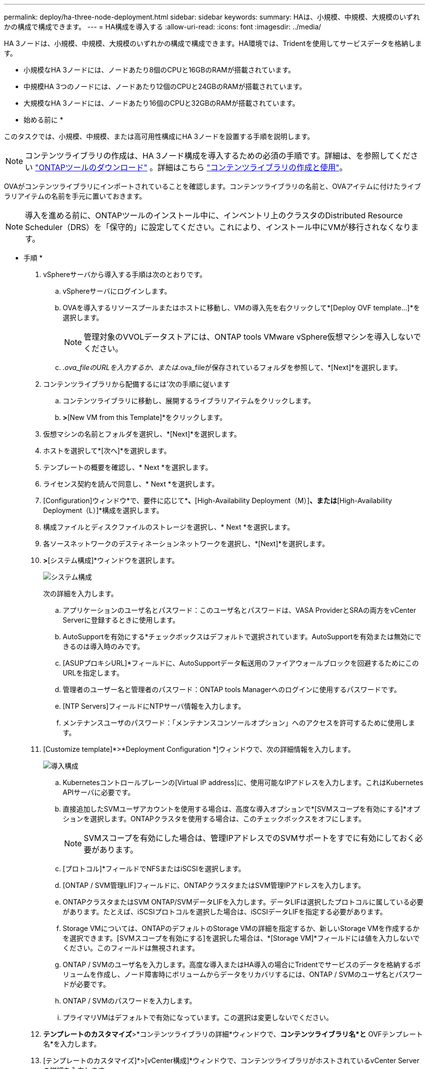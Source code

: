 ---
permalink: deploy/ha-three-node-deployment.html 
sidebar: sidebar 
keywords:  
summary: HAは、小規模、中規模、大規模のいずれかの構成で構成できます。 
---
= HA構成を導入する
:allow-uri-read: 
:icons: font
:imagesdir: ../media/


[role="lead"]
HA 3ノードは、小規模、中規模、大規模のいずれかの構成で構成できます。HA環境では、Tridentを使用してサービスデータを格納します。

* 小規模なHA 3ノードには、ノードあたり8個のCPUと16GBのRAMが搭載されています。
* 中規模HA 3つのノードには、ノードあたり12個のCPUと24GBのRAMが搭載されています。
* 大規模なHA 3ノードには、ノードあたり16個のCPUと32GBのRAMが搭載されています。


* 始める前に *

このタスクでは、小規模、中規模、または高可用性構成にHA 3ノードを設置する手順を説明します。


NOTE: コンテンツライブラリの作成は、HA 3ノード構成を導入するための必須の手順です。詳細は、を参照してください link:../deploy/download-ontap-tools.html["ONTAPツールのダウンロード"] 。詳細はこちら https://blogs.vmware.com/vsphere/2020/01/creating-and-using-content-library.html["コンテンツライブラリの作成と使用"]。

OVAがコンテンツライブラリにインポートされていることを確認します。コンテンツライブラリの名前と、OVAアイテムに付けたライブラリアイテムの名前を手元に置いておきます。


NOTE: 導入を進める前に、ONTAPツールのインストール中に、インベントリ上のクラスタのDistributed Resource Scheduler（DRS）を「保守的」に設定してください。これにより、インストール中にVMが移行されなくなります。

* 手順 *

. vSphereサーバから導入する手順は次のとおりです。
+
.. vSphereサーバにログインします。
.. OVAを導入するリソースプールまたはホストに移動し、VMの導入先を右クリックして*[Deploy OVF template...]*を選択します。
+

NOTE: 管理対象のVVOLデータストアには、ONTAP tools VMware vSphere仮想マシンを導入しないでください。

.. _.ova_fileのURLを入力するか、または_.ova_fileが保存されているフォルダを参照して、*[Next]*を選択します。


. コンテンツライブラリから配備するには'次の手順に従います
+
.. コンテンツライブラリに移動し、展開するライブラリアイテムをクリックします。
.. [Actions]*>*[New VM from this Template]*をクリックします。


. 仮想マシンの名前とフォルダを選択し、*[Next]*を選択します。
. ホストを選択して*[次へ]*を選択します。
. テンプレートの概要を確認し、* Next *を選択します。
. ライセンス契約を読んで同意し、* Next *を選択します。
. [Configuration]ウィンドウ*で、要件に応じて*[High-Availability Deployment（S）]*、*[High-Availability Deployment（M）]*、または*[High-Availability Deployment（L）]*構成を選択します。
. 構成ファイルとディスクファイルのストレージを選択し、* Next *を選択します。
. 各ソースネットワークのデスティネーションネットワークを選択し、*[Next]*を選択します。
. [テンプレートのカスタマイズ]*>*[システム構成]*ウィンドウを選択します。
+
image:../media/ha-deployment-sys-config.png["システム構成"]

+
次の詳細を入力します。

+
.. アプリケーションのユーザ名とパスワード：このユーザ名とパスワードは、VASA ProviderとSRAの両方をvCenter Serverに登録するときに使用します。
.. AutoSupportを有効にする*チェックボックスはデフォルトで選択されています。AutoSupportを有効または無効にできるのは導入時のみです。
.. [ASUPプロキシURL]*フィールドに、AutoSupportデータ転送用のファイアウォールブロックを回避するためにこのURLを指定します。
.. 管理者のユーザー名と管理者のパスワード：ONTAP tools Managerへのログインに使用するパスワードです。
.. [NTP Servers]フィールドにNTPサーバ情報を入力します。
.. メンテナンスユーザのパスワード：「メンテナンスコンソールオプション」へのアクセスを許可するために使用します。


. [Customize template]*>*Deployment Configuration *]ウィンドウで、次の詳細情報を入力します。
+
image:../media/ha-deploy-config.png["導入構成"]

+
.. Kubernetesコントロールプレーンの[Virtual IP address]に、使用可能なIPアドレスを入力します。これはKubernetes APIサーバに必要です。
.. 直接追加したSVMユーザアカウントを使用する場合は、高度な導入オプションで*[SVMスコープを有効にする]*オプションを選択します。ONTAPクラスタを使用する場合は、このチェックボックスをオフにします。
+

NOTE: SVMスコープを有効にした場合は、管理IPアドレスでのSVMサポートをすでに有効にしておく必要があります。

.. [プロトコル]*フィールドでNFSまたはiSCSIを選択します。
.. [ONTAP / SVM管理LIF]フィールドに、ONTAPクラスタまたはSVM管理IPアドレスを入力します。
.. ONTAPクラスタまたはSVM ONTAP/SVMデータLIFを入力します。データLIFは選択したプロトコルに属している必要があります。たとえば、iSCSIプロトコルを選択した場合は、iSCSIデータLIFを指定する必要があります。
.. Storage VMについては、ONTAPのデフォルトのStorage VMの詳細を指定するか、新しいStorage VMを作成するかを選択できます。[SVMスコープを有効にする]を選択した場合は、*[Storage VM]*フィールドには値を入力しないでください。このフィールドは無視されます。
.. ONTAP / SVMのユーザ名を入力します。高度な導入またはHA導入の場合にTridentでサービスのデータを格納するボリュームを作成し、ノード障害時にボリュームからデータをリカバリするには、ONTAP / SVMのユーザ名とパスワードが必要です。
.. ONTAP / SVMのパスワードを入力します。
.. プライマリVMはデフォルトで有効になっています。この選択は変更しないでください。


. *テンプレートのカスタマイズ*>*コンテンツライブラリの詳細*ウィンドウで、*コンテンツライブラリ名*と* OVFテンプレート名*を入力します。
. [テンプレートのカスタマイズ]*>[vCenter構成]*ウィンドウで、コンテンツライブラリがホストされているvCenter Serverの詳細を入力します。
. [テンプレートのカスタマイズ]*>[ノード構成]*ウィンドウで、3つすべてのノードのOVAのネットワークプロパティを入力します。
+

NOTE: ここで提供された情報は、インストールプロセス中に適切なパターンについて検証されます。不一致がある場合は、Webコンソールにエラーメッセージが表示され、入力した誤った情報を修正するように求められます。

+
.. ホスト名を入力します。大文字（A ~ Z）、小文字（a ~ z）、数字（0 ~ 9）、および特殊文字ハイフン（-）で構成されるホスト名のみがサポートされます。デュアルスタックを設定する場合は、IPv6アドレスにマッピングされたホスト名を指定します。
.. ホスト名にマッピングされたIPアドレス（IPv4）を入力します。デュアルスタックの場合は、IPv6アドレスと同じVLAN内の使用可能なIPv4 IPアドレスを指定します。
.. デュアルスタックが必要な場合にのみ、導入されたネットワーク上のIPv6アドレスを入力します。
.. IPv6の場合にのみプレフィックス長を指定してください。
.. 導入したネットワークで使用するサブネットを[ネットマスク（IPv4の場合のみ）]フィールドに指定します。
.. 導入したネットワーク上のゲートウェイを指定します。
.. プライマリDNSサーバのIPアドレスを指定します。
.. セカンダリDNSサーバのIPアドレスを指定します。
.. ホスト名を解決するときに使用する検索ドメイン名を指定します。
.. デュアルスタックが必要な場合にのみ、導入されたネットワーク上のIPv6ゲートウェイを指定します。


. [テンプレートのカスタマイズ（Customize template）]*>[ノード2の構成（Node 2 Configuration）]*および[ノード3の構成（Node 3 Configuration）]*ウィンドウで、次の詳細を入力します。
+
.. ホスト名2および3 -大文字（A~Z）、小文字（a~z）、数字（0~9）、およびハイフン（-）特殊文字で構成されるホスト名のみがサポートされます。デュアルスタックを設定する場合は、IPv6アドレスにマッピングされたホスト名を指定します。
.. IPアドレス
.. IPv6アドレス


. [選択内容の確認]ウィンドウで詳細を確認し、*[終了]*を選択します。
+
導入タスクが作成されると、進行状況がvSphereタスクバーに表示されます。

. タスクが完了したら、VMの電源をオンにします。
+
インストールが開始されます。インストールの進行状況は、VMのWebコンソールで追跡できます。インストールの一環として、ノード構成が検証されます。OVFフォームの[Customize template]の下のさまざまなセクションで入力された内容が検証されます。不一致がある場合は、修正措置を講じるように求めるダイアログが表示されます。

. ダイアログプロンプトで必要な変更を行います。タブボタンを使用してパネルを移動し、* OK *または*キャンセル*の値を入力します。
. [OK]*を選択すると、指定した値が再度検証されます。ONTAP Tools for VMwareでは、無効な値の修正を3回試行できます。3回試行しても問題を修正できない場合は、製品のインストールが停止し、新しいVMでインストールを試すことを推奨します。
. インストールが完了すると、WebコンソールにONTAP tools for VMware vSphereの状態が表示されます。

